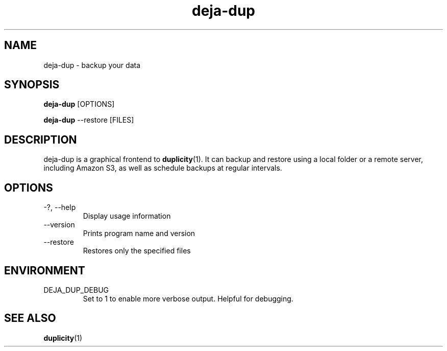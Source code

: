 .TH deja-dup 1  "%DATE%" deja-dup "USER COMMANDS"
.SH NAME
deja-dup \- backup your data
.SH SYNOPSIS
.B deja-dup
.RI [OPTIONS]

.B deja-dup
.RI --restore
.RI [FILES]
.SH DESCRIPTION
deja-dup is a graphical frontend to
.BR duplicity (1).
It can backup and restore using a local folder or a remote server, including Amazon S3,
as well as schedule backups at regular intervals.
.SH OPTIONS
.TP
\-?, \-\-help
Display usage information
.TP
\-\-version
Prints program name and version
.TP
\-\-restore
Restores only the specified files
.SH ENVIRONMENT
.TP
DEJA_DUP_DEBUG
Set to 1 to enable more verbose output. Helpful for debugging.
.SH SEE ALSO
.BR duplicity (1)
